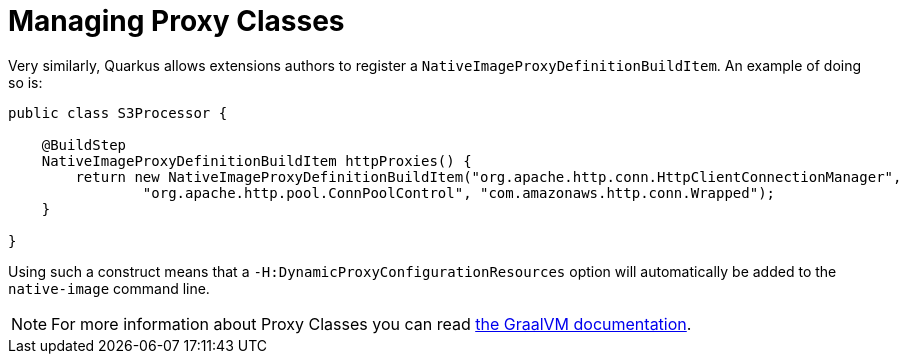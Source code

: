 [id="managing-proxy-classes-2_{context}"]
= Managing Proxy Classes

Very similarly, Quarkus allows extensions authors to register a `NativeImageProxyDefinitionBuildItem`. An example of doing so is:

[source,java]
----
public class S3Processor {

    @BuildStep
    NativeImageProxyDefinitionBuildItem httpProxies() {
        return new NativeImageProxyDefinitionBuildItem("org.apache.http.conn.HttpClientConnectionManager",
                "org.apache.http.pool.ConnPoolControl", "com.amazonaws.http.conn.Wrapped");
    }

}
----

Using such a construct means that a `-H:DynamicProxyConfigurationResources` option will automatically be added to the `native-image` command line.

[NOTE,textlabel="Note",name="note"]
====
For more information about Proxy Classes you can read https://github.com/oracle/graal/blob/master/substratevm/DYNAMIC_PROXY.md[the GraalVM documentation].
====